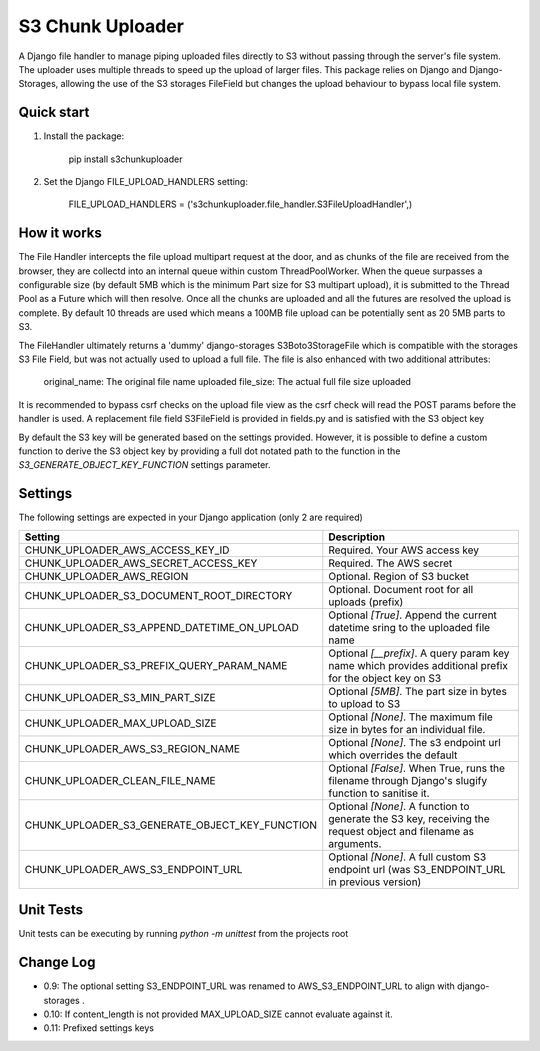 =================
S3 Chunk Uploader
=================

A Django file handler to manage piping uploaded files directly to S3 without passing through the server's file system.
The uploader uses multiple threads to speed up the upload of larger files.
This package relies on Django and Django-Storages, allowing the use of the S3 storages FileField but changes the
upload behaviour to bypass local file system.


Quick start
-----------

#. Install the package:

    pip install s3chunkuploader


#. Set the Django FILE_UPLOAD_HANDLERS setting:

    FILE_UPLOAD_HANDLERS = ('s3chunkuploader.file_handler.S3FileUploadHandler',)


How it works
------------
The File Handler intercepts the file upload multipart request at the door, and as chunks of the file are received from the
browser, they are collectd into an internal queue within custom ThreadPoolWorker. When the queue surpasses a configurable
size (by default 5MB which is the minimum Part size for S3 multipart upload), it is submitted to the Thread Pool
as a Future which will then resolve. Once all the chunks are uploaded and all the futures are resolved the upload is complete.
By default 10 threads are used which means a 100MB file upload can be potentially sent as 20 5MB parts to S3.

The FileHandler ultimately returns a 'dummy' django-storages S3Boto3StorageFile which is compatible with the storages
S3 File Field, but was not actually used to upload a full file.  The file is also enhanced with two additional attributes:

    original_name: The original file name uploaded
    file_size: The actual full file size uploaded


It is recommended to bypass csrf checks on the upload file view as the csrf check will read the POST params before the
handler is used.
A replacement file field S3FileField is provided in fields.py and is satisfied with the S3 object key


By default the S3 key will be generated based on the settings provided. However, it is possible to define a custom function
to derive the S3 object key by providing a full dot notated path to the function in the `S3_GENERATE_OBJECT_KEY_FUNCTION`
settings parameter.


Settings
--------

The following settings are expected in your Django application (only 2 are required)

================================================= ==============================================================================================================
Setting                                           Description
================================================= ==============================================================================================================
CHUNK_UPLOADER_AWS_ACCESS_KEY_ID                  Required. Your AWS access key
CHUNK_UPLOADER_AWS_SECRET_ACCESS_KEY              Required. The AWS secret
CHUNK_UPLOADER_AWS_REGION                         Optional. Region of S3 bucket
CHUNK_UPLOADER_S3_DOCUMENT_ROOT_DIRECTORY         Optional. Document root for all uploads (prefix)
CHUNK_UPLOADER_S3_APPEND_DATETIME_ON_UPLOAD       Optional `[True]`. Append the current datetime sring to the uploaded file name
CHUNK_UPLOADER_S3_PREFIX_QUERY_PARAM_NAME         Optional `[__prefix]`. A query param key name which provides additional prefix for the object key on S3
CHUNK_UPLOADER_S3_MIN_PART_SIZE                   Optional `[5MB]`. The part size in bytes to upload to S3
CHUNK_UPLOADER_MAX_UPLOAD_SIZE                    Optional `[None]`. The maximum file size in bytes for an individual file.
CHUNK_UPLOADER_AWS_S3_REGION_NAME                 Optional `[None]`. The s3 endpoint url which overrides the default
CHUNK_UPLOADER_CLEAN_FILE_NAME                    Optional `[False]`. When True, runs the filename through Django's slugify function to sanitise it.
CHUNK_UPLOADER_S3_GENERATE_OBJECT_KEY_FUNCTION    Optional `[None]`. A function to generate the S3 key, receiving the request object and filename as arguments.
CHUNK_UPLOADER_AWS_S3_ENDPOINT_URL                Optional `[None]`. A full custom S3 endpoint url (was S3_ENDPOINT_URL in previous version)
================================================= ==============================================================================================================


Unit Tests
----------
Unit tests can be executing by running `python -m unittest` from the projects root

Change Log
----------
- 0.9: The optional setting S3_ENDPOINT_URL was renamed to AWS_S3_ENDPOINT_URL to align with django-storages .
- 0.10: If content_length is not provided MAX_UPLOAD_SIZE cannot evaluate against it.
- 0.11: Prefixed settings keys
